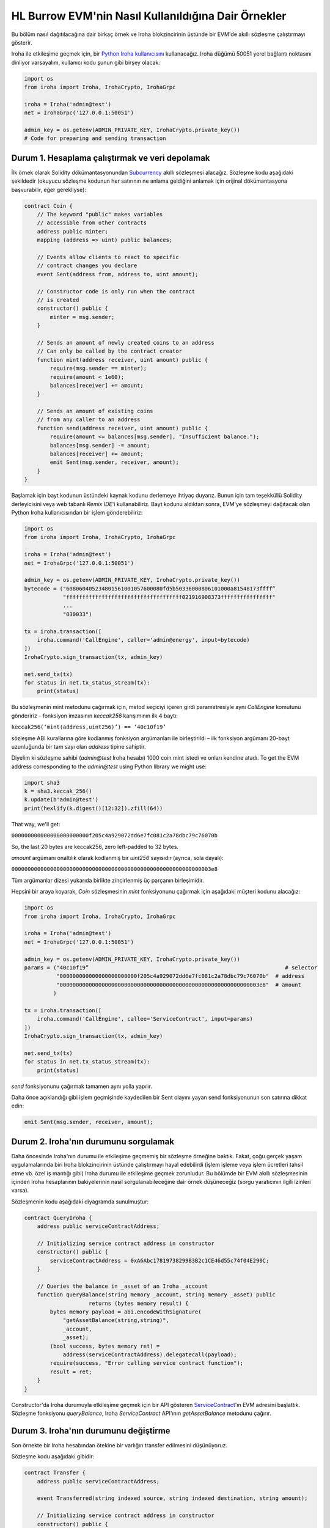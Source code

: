 HL Burrow EVM'nin Nasıl Kullanıldığına Dair Örnekler
====================================================

Bu bölüm nasıl dağıtılacağına dair birkaç örnek ve Iroha blokzincirinin üstünde bir EVM'de akıllı sözleşme çalıştırmayı gösterir.

Iroha ile etkileşime geçmek için, bir `Python Iroha kullanıcısını <https://iroha.readthedocs.io/en/master/getting_started/python-guide.html>`_ kullanacağız. Iroha düğümü 50051 yerel bağlantı noktasını dinliyor varsayalım, kullanıcı kodu şunun gibi birşey olacak:

.. code-block:: python

	import os
	from iroha import Iroha, IrohaCrypto, IrohaGrpc

	iroha = Iroha('admin@test')
	net = IrohaGrpc('127.0.0.1:50051')

	admin_key = os.getenv(ADMIN_PRIVATE_KEY, IrohaCrypto.private_key())
	# Code for preparing and sending transaction

Durum 1. Hesaplama çalıştırmak ve veri depolamak
------------------------------------------------

İlk örnek olarak Solidity dökümantasyonundan `Subcurrency <https://solidity.readthedocs.io/en/latest/introduction-to-smart-contracts.html#subcurrency-example>`_ akıllı sözleşmesi alacağız.
Sözleşme kodu aşağıdaki şekildedir (okuyucu sözleşme kodunun her satırının ne anlama geldiğini anlamak için orijinal dökümantasyona başvurabilir, eğer gerekliyse):

.. code-block:: solidity

    contract Coin {
        // The keyword "public" makes variables
        // accessible from other contracts
        address public minter;
        mapping (address => uint) public balances;

        // Events allow clients to react to specific
        // contract changes you declare
        event Sent(address from, address to, uint amount);

        // Constructor code is only run when the contract
        // is created
        constructor() public {
            minter = msg.sender;
        }

        // Sends an amount of newly created coins to an address
        // Can only be called by the contract creator
        function mint(address receiver, uint amount) public {
            require(msg.sender == minter);
            require(amount < 1e60);
            balances[receiver] += amount;
        }

        // Sends an amount of existing coins
        // from any caller to an address
        function send(address receiver, uint amount) public {
            require(amount <= balances[msg.sender], "Insufficient balance.");
            balances[msg.sender] -= amount;
            balances[receiver] += amount;
            emit Sent(msg.sender, receiver, amount);
        }
    }

Başlamak için bayt kodunun üstündeki kaynak kodunu derlemeye ihtiyaç duyarız.
Bunun için tam teşekküllü Solidity derleyicisini veya web tabanlı *Remix IDE*'i kullanabiliriz.
Bayt kodunu aldıktan sonra, EVM'ye sözleşmeyi dağıtacak olan Python Iroha kullanıcısından bir işlem gönderebiliriz:

.. code-block:: python

	import os
	from iroha import Iroha, IrohaCrypto, IrohaGrpc

	iroha = Iroha('admin@test')
	net = IrohaGrpc('127.0.0.1:50051')

	admin_key = os.getenv(ADMIN_PRIVATE_KEY, IrohaCrypto.private_key())
	bytecode = ("608060405234801561001057600080fd5b50336000806101000a81548173ffff”
	            "ffffffffffffffffffffffffffffffffffff021916908373ffffffffffffffff"
	            ...
	            "030033")

	tx = iroha.transaction([
	    iroha.command('CallEngine', caller='admin@energy', input=bytecode)
	])
	IrohaCrypto.sign_transaction(tx, admin_key)

	net.send_tx(tx)
	for status in net.tx_status_stream(tx):
	    print(status)


Bu sözleşmenin mint metodunu çağırmak için, metod seçiciyi içeren girdi parametresiyle aynı *CallEngine* komutunu göndeririz - fonksiyon imzasının *keccak256* karışımının ilk 4 baytı:

``keccak256(‘mint(address,uint256)’) == ‘40c10f19’``

sözleşme ABI kurallarına göre kodlanmış fonksiyon argümanları ile birleştirildi – ilk fonksiyon argümanı 20-bayt uzunluğunda bir tam sayı olan *address* tipine sahiptir.

Diyelim ki sözleşme sahibi (*admin@test* Iroha hesabı) 1000 coin mint istedi ve onları kendine atadı.
To get the EVM address corresponding to the *admin@test* using Python library we might use:

.. code-block:: python

	import sha3
	k = sha3.keccak_256()
	k.update(b'admin@test')
	print(hexlify(k.digest()[12:32]).zfill(64))

That way, we'll get:

``000000000000000000000000f205c4a929072dd6e7fc081c2a78dbc79c76070b``

So, the last 20 bytes are keccak256, zero left-padded to 32 bytes.


*amount* argümanı onaltılık olarak kodlanmış bir *uint256* sayısıdır  (ayrıca, sola dayalı):

``00000000000000000000000000000000000000000000000000000000000003e8``

Tüm argümanlar dizesi yukarıda birlikte zincirlenmiş üç parçanın birleşimidir.


Hepsini bir araya koyarak, *Coin* sözleşmesinin *mint* fonksiyonunu çağırmak için aşağıdaki müşteri kodunu alacağız:

.. code-block:: python

	import os
	from iroha import Iroha, IrohaCrypto, IrohaGrpc

	iroha = Iroha('admin@test')
	net = IrohaGrpc('127.0.0.1:50051')

	admin_key = os.getenv(ADMIN_PRIVATE_KEY, IrohaCrypto.private_key())
	params = ("40c10f19”                                                             # selector
	          "000000000000000000000000f205c4a929072dd6e7fc081c2a78dbc79c76070b"  # address
	          "00000000000000000000000000000000000000000000000000000000000003e8"  # amount
	         )

	tx = iroha.transaction([
	    iroha.command('CallEngine', callee='ServiceContract', input=params)
	])
	IrohaCrypto.sign_transaction(tx, admin_key)

	net.send_tx(tx)
	for status in net.tx_status_stream(tx):
	    print(status)

*send* fonksiyonunu çağırmak tamamen aynı yolla yapılır.

Daha önce açıklandığı gibi işlem geçmişinde kaydedilen bir Sent olayını yayan send fonksiyonunun son satırına dikkat edin:

.. code-block:: solidity

	emit Sent(msg.sender, receiver, amount);


Durum 2. Iroha'nın durumunu sorgulamak
--------------------------------------

Daha öncesinde Iroha'nın durumu ile etkileşime geçmemiş bir sözleşme örneğine baktık.
Fakat, çoğu gerçek yaşam uygulamalarında biri Iroha blokzincirinin üstünde çalıştırmayı hayal edebilirdi (işlem işleme veya işlem ücretleri tahsil etme vb. özel iş mantığı gibi) Iroha durumu ile etkileşime geçmek zorunludur.
Bu bölümde bir EVM akıllı sözleşmesinin içinden Iroha hesaplarının bakiyelerinin nasıl sorgulanabileceğine dair örnek düşüneceğiz (sorgu yaratıcının ilgili izinleri varsa).


Sözleşmenin kodu aşağıdaki diyagramda sunulmuştur:

.. code-block:: solidity

	contract QueryIroha {
	    address public serviceContractAddress;

	    // Initializing service contract address in constructor
	    constructor() public {
	        serviceContractAddress = 0xA6Abc17819738299B3B2c1CE46d55c74f04E290C;
	    }

	    // Queries the balance in _asset of an Iroha _account
	    function queryBalance(string memory _account, string memory _asset) public
	                    returns (bytes memory result) {
	        bytes memory payload = abi.encodeWithSignature(
	            "getAssetBalance(string,string)",
	            _account,
	            _asset);
	        (bool success, bytes memory ret) =
	            address(serviceContractAddress).delegatecall(payload);
	        require(success, "Error calling service contract function");
	        result = ret;
	    }
	}

Constructor'da Iroha durumuyla etkileşime geçmek için bir API gösteren `ServiceContract <burrow.html#running-native-iroha-commands-in-evm>`_'ın EVM adresini başlattık.
Sözleşme fonksiyonu *queryBalance*, Iroha *ServiceContract* API'ının *getAssetBalance* metodunu çağırır.

Durum 3. Iroha'nın durumunu değiştirme
--------------------------------------

Son örnekte bir Iroha hesabından ötekine bir varlığın transfer edilmesini düşünüyoruz.


Sözleşme kodu aşağıdaki gibidir:

.. code-block:: solidity

	contract Transfer {
	    address public serviceContractAddress;

	    event Transferred(string indexed source, string indexed destination, string amount);

	    // Initializing service contract address in constructor
	    constructor() public {
	        serviceContractAddress = 0xA6Abc17819738299B3B2c1CE46d55c74f04E290C;
	    }

	    // Queries the balance in _asset of an Iroha _account
	    function transferAsset(string memory src, string memory dst,
	                           string memory asset, string memory amount) public
	                    returns (bytes memory result) {
	        bytes memory payload = abi.encodeWithSignature(
	            "transferAsset(string,string,string,string)",
	            src,
	            dst,
	            asset,
	            amount);
	        (bool success, bytes memory ret) =
	            address(serviceContractAddress).delegatecall(payload);
	        require(success, "Error calling service contract function");

	        emit Transferred(src, dst, amount);
	        result = ret;
	    }
	}


Iroha'nın durumunu sorgulamaya benzer bir şekilde, bir komut ikincisini değiştirmek için gönderilebilir.
Üstteki örnekte `ServiceContract <burrow.html#running-native-iroha-commands-in-evm>`_'ın API metodu *transferAssetBalance* Iroha hesabı *src*'den *dst* hesabına *varlığın* bir *miktarını* gönderdi. Elbette, eğer işlem yaratıcı bu işlemi yürütmek için yeterli izinlere sahipse.








